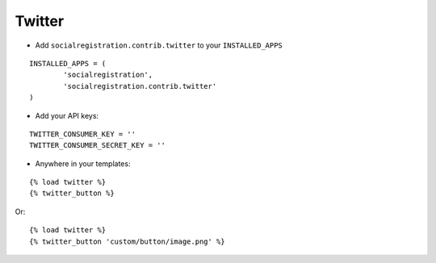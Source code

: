 Twitter
=======

- Add ``socialregistration.contrib.twitter`` to your ``INSTALLED_APPS``

::

	INSTALLED_APPS = (
		'socialregistration',
		'socialregistration.contrib.twitter'
	)

- Add your API keys:

::

	TWITTER_CONSUMER_KEY = ''
	TWITTER_CONSUMER_SECRET_KEY = ''


- Anywhere in your templates:

::

	{% load twitter %}
	{% twitter_button %}

Or:

::

	{% load twitter %}
	{% twitter_button 'custom/button/image.png' %}
